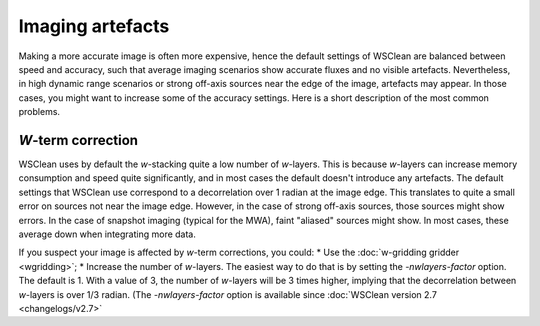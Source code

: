 Imaging artefacts
=================

Making a more accurate image is often more expensive, hence the default settings of WSClean are balanced between speed and accuracy, such that average imaging scenarios show accurate fluxes and no visible artefacts. Nevertheless, in high dynamic range scenarios or strong off-axis sources near the edge of the image, artefacts may appear. In those cases, you might want to increase some of the accuracy settings. Here is a short description of the most common problems.

*W*-term correction
-------------------

WSClean uses by default the *w*-stacking quite a low number of *w*-layers. This is because *w*-layers can increase memory consumption and speed quite significantly, and in most cases the default doesn't introduce any artefacts. The default settings that WSClean use correspond to a decorrelation over 1 radian at the image edge. This translates to quite a small error on sources not near the image edge. However, in the case of strong off-axis sources, those sources might show errors. In the case of snapshot imaging (typical for the MWA), faint "aliased" sources might show. In most cases, these average down when integrating more data.

If you suspect your image is affected by *w*-term corrections, you could:
* Use the :doc:`w-gridding gridder <wgridding>`;
* Increase the number of *w*-layers. The easiest way to do that is by setting the `-nwlayers-factor` option. The default is 1. With a value of 3, the number of *w*-layers will be 3 times higher, implying that the decorrelation between *w*-layers is over 1/3 radian. (The `-nwlayers-factor` option is available since :doc:`WSClean version 2.7 <changelogs/v2.7>`
